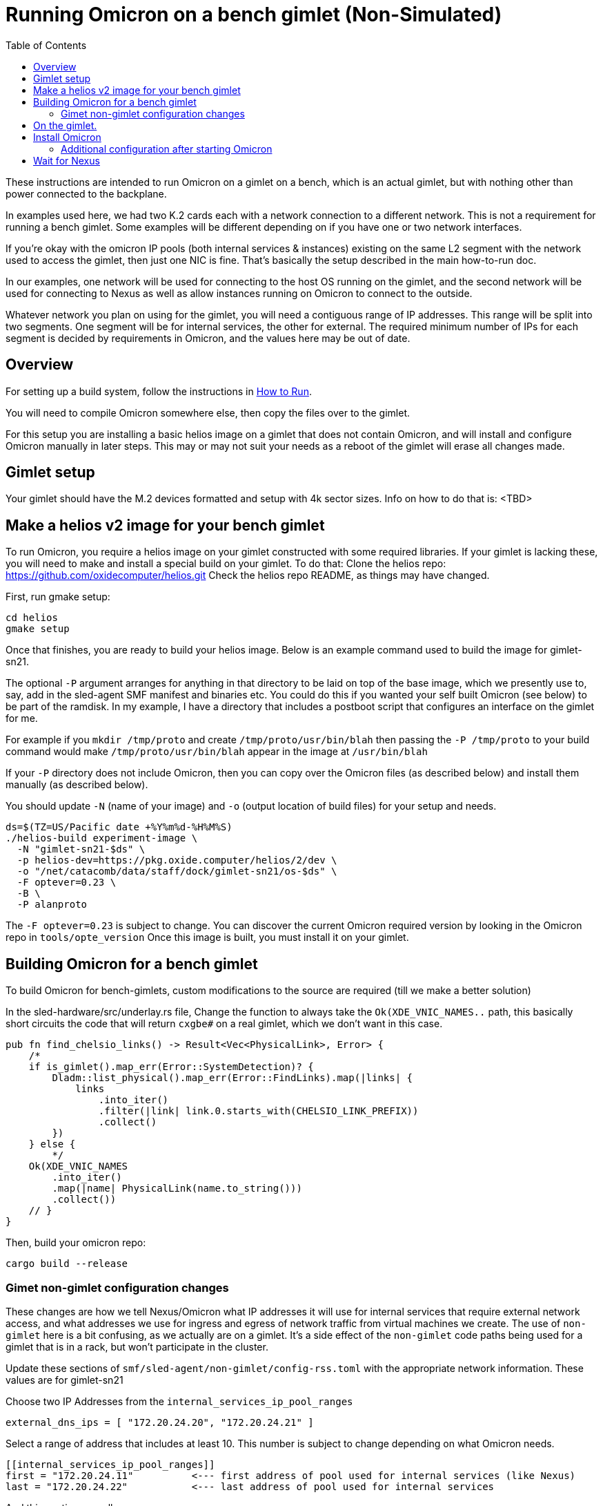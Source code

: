 :showtitle:
:toc: left
:icons: font

= Running Omicron on a bench gimlet (Non-Simulated)

These instructions are intended to run Omicron on a gimlet on a bench, which is
an actual gimlet, but with nothing other than power connected to the backplane.

In examples used here, we had two K.2 cards each with a network connection to a
different network.  This is not a requirement for running a bench gimlet.  Some
examples will be different depending on if you have one or two network interfaces.

If you're okay with the omicron IP pools (both internal services & instances)
existing on the same L2 segment with the network used to access the gimlet, then
just one NIC is fine.  That's basically the setup described in the main how-to-run doc.

In our examples, one network will be used for connecting to the host OS running
on the gimlet, and the second network will be used for connecting to Nexus as well
as allow instances running on Omicron to connect to the outside.

Whatever network you plan on using for the gimlet, you will need a contiguous
range of IP addresses.  This range will be split into two segments. One segment
will be for internal services, the other for external.  The required minimum
number of IPs for each segment is decided by requirements in Omicron, and the
values here may be out of date.

== Overview

For setting up a build system, follow the instructions in
xref:how-to-run.adoc[How to Run].

You will need to compile Omicron somewhere else, then copy the files over
to the gimlet.

For this setup you are installing a basic helios image on a gimlet that does
not contain Omicron, and will install and configure Omicron manually in later
steps.  This may or may not suit your needs as a reboot of the gimlet will
erase all changes made.

== Gimlet setup

Your gimlet should have the M.2 devices formatted and setup with 4k sector
sizes.  Info on how to do that is:  <TBD>

== Make a helios v2 image for your bench gimlet

To run Omicron, you require a helios image on your gimlet constructed with
some required libraries.  If your gimlet is lacking these, you will need to
make and install a special build on your gimlet.
To do that:
Clone the helios repo: https://github.com/oxidecomputer/helios.git
Check the helios repo README, as things may have changed.

First, run gmake setup:
[source,text]
----
cd helios
gmake setup
----

Once that finishes, you are ready to build your helios image.  Below is an
example command used to build the image for gimlet-sn21.

The optional `-P` argument arranges for anything in that directory to be laid
on top of the base image, which we presently use to, say, add in the
sled-agent SMF manifest and binaries etc.  You could do this if you wanted
your self built Omicron (see below) to be part of the ramdisk.  In my example,
I have a directory that includes a postboot script that configures an
interface on the gimlet for me.

For example if you `mkdir /tmp/proto`
and create `/tmp/proto/usr/bin/blah` then passing the `-P /tmp/proto` to your
build command would make `/tmp/proto/usr/bin/blah` appear in the image at
`/usr/bin/blah`

If your `-P` directory does not include Omicron, then you can copy over
the Omicron files (as described below) and install them manually (as described
below).

You should update `-N` (name of your image) and `-o` (output location of build
files) for your setup and needs.

[source,text]
----
ds=$(TZ=US/Pacific date +%Y%m%d-%H%M%S)
./helios-build experiment-image \
  -N "gimlet-sn21-$ds" \
  -p helios-dev=https://pkg.oxide.computer/helios/2/dev \
  -o "/net/catacomb/data/staff/dock/gimlet-sn21/os-$ds" \
  -F optever=0.23 \
  -B \
  -P alanproto
----

The `-F optever=0.23` is subject to change.  You can discover the current
Omicron required version by looking in the Omicron repo in `tools/opte_version`
Once this image is built, you must install it on your gimlet.

== Building Omicron for a bench gimlet

To build Omicron for bench-gimlets, custom modifications to the source are
required (till we make a better solution)

In the sled-hardware/src/underlay.rs file,
Change the function to always take the `Ok(XDE_VNIC_NAMES..` path, this basically
short circuits the code that will return `cxgbe#` on a real gimlet, which we
don't want in this case.

[source,text]
----
pub fn find_chelsio_links() -> Result<Vec<PhysicalLink>, Error> {
    /*
    if is_gimlet().map_err(Error::SystemDetection)? {
        Dladm::list_physical().map_err(Error::FindLinks).map(|links| {
            links
                .into_iter()
                .filter(|link| link.0.starts_with(CHELSIO_LINK_PREFIX))
                .collect()
        })
    } else {
        */
    Ok(XDE_VNIC_NAMES
        .into_iter()
        .map(|name| PhysicalLink(name.to_string()))
        .collect())
    // }
}
----

Then, build your omicron repo:
[source,text]
----
cargo build --release
----

=== Gimet non-gimlet configuration changes

These changes are how we tell Nexus/Omicron what IP addresses it will use
for internal services that require external network access, and what addresses
we use for ingress and egress of network traffic from virtual machines we
create.  The use of `non-gimlet` here is a bit confusing, as we actually
are on a gimlet.  It's a side effect of the `non-gimlet` code paths being
used for a gimlet that is in a rack, but won't participate in the cluster.

Update these sections of `smf/sled-agent/non-gimlet/config-rss.toml` with
the appropriate network information.  These values are for gimlet-sn21

Choose two IP Addresses from the `internal_services_ip_pool_ranges`

[source,text]
----
external_dns_ips = [ "172.20.24.20", "172.20.24.21" ]
----

Select a range of address that includes at least 10.
This number is subject to change depending on what Omicron needs.
[source,text]
----
[[internal_services_ip_pool_ranges]]
first = "172.20.24.11"          <--- first address of pool used for internal services (like Nexus)
last = "172.20.24.22"           <--- last address of pool used for internal services
----

And this section as well
[source,text]
----
# Configuration to bring up boundary services and make nexus reachable from the outside
[rack_network_config]
gateway_ip = "172.20.24.1"    <--- ip address of your default gateway / router
infra_ip_first = "172.20.24.23" <--- first address of pool used for rack networking
                                     this typically starts where the
                                     internal_services_ip_pool_ranges ends.
infra_ip_last = "172.20.24.50"  <--- last address of pool used for rack networking
uplink_port = "qsfp0"           <--- for "softnpu" environments, this will always be "qsfp0"
uplink_port_speed = "1G"       <--- uplink interface speed
uplink_port_fec="none"
uplink_ip = "172.20.24.23"      <--- address to assign to the uplink port. I just chose
                                     the first IP in the infra_ip_ list
----

Update this section of your `smf/sled-agent/non-gimlet/config.toml` if you are using
a second k.2 for your Omicron/Nexus network.  If you have only one, then you don't
need to update this section.
[source,text]
----
# An optional data link from which we extract a MAC address.
# This is used as a unique identifier for the bootstrap address.
#
# If empty, this will be equivalent to the first result from:
# $ dladm show-phys -p -o LINK
data_link = "rge1"
----

Next, setup your omicron package target.  I'm using the name "sn21" for my target:
[source,text]
----
./target/release/omicron-package -t sn21 target create -i standard -m non-gimlet -s softnpu
----

Then make the packages:
[source,text]
----
./target/release/omicron-package --target sn21 package
----

Once completed, copy these files over to the gimlet:
[source,text]
----
rsync --delete -Paz tools out \
  ./target/release/omicron-package package-manifest.toml \
  --exclude /out/downloads \
  --exclude *.p5p \
  root@gimlet-sn21:/tmp/omicron
----

This includes the `tools` directory as we make use of a few scripts.

== On the gimlet.

After copying your Omicron packages over, setup the system with "virtual hardware".
In my example, the `rge1` is the network interface the gimlet will be using for
Omicron/Nexus.  If you only have one K.2, then you don't need the `PHYSICAL_LINK..`
All commands on the gimlet are run as root.

[source,text]
----
cd /tmp
PHYSICAL_LINK=rge1 ./tools/create_virtual_hardware.sh
----

== Install Omicron
Next, we install Omicron

[source,console]
----
cd /tmp
./omicron-package -t sn21 install
----

You should start seeing zones appear, and you can monitor the sled-agent log
for progress with `tail -f $(svcs -L sled-agent)`.  It will take a few seconds
for the sled-agent service to start.

Watch for the oxz_switch zone to appear, and give it an additional minute
to come online.  Then, run this command to setup softnpu.
The GATEWAY_IP is the I.P. address of the gateway for the network we are
using for Omicron/Nexus.  This will be the same as what you set in the
config-rss.toml file.
The GATEWAY_MAC is the mac address of the gateway.
If you are only using one network for both the gimlet and Omicron/Nexus, then
you don't have to set either of these, as the `softnpu-init.sh` script will
figure out what the correct values are.

[source,console]
----
export GATEWAY_IP=172.20.24.1
export GATEWAY_MAC=aa:0:4:0:ca:fe
tools/scrimlet/softnpu-init.sh
----

=== Additional configuration after starting Omicron

In the case where an entire subnet is allocated to us and the upstream
router is configured to route said subnet to us, we don't actually need
to configure proxy arp for the ip pools as described next.
That is except for uplink_ip itself (on a real sidecar we add the
address on the qsfp0 link in the switch zone and so ARPs for it get
handled normally).  If you have an entire subnet allocated to you, then
these steps may not be required.

Internal services that require external connectivity (e.g. Nexus, Boundary NTP,
External DNS) do so via OPTE. When using SoftNPU we'll need to configure Proxy ARP for
the services IP Pool.  Use the values from the [internal_services_ip_pool_ranges]
section of the config-rss.toml you setup above, specifically
SERVICE_IP_POOL_START is [[internal_services_ip_pool_ranges]] first
SERVICE_IP_POOL_END   is [[internal_services_ip_pool_ranges]] last

The SOFTNPU_MAC value should be the same as the example below, as that mac
is created as part of the `softnpu-init.sh` script.

[source,console]
----
# dladm won't return leading zeroes but `scadm` expects them
# Look at your `dladm show-vnic sc0_1 -p -o macaddress` output, get the mac
# address and add any leading zeros to octets that require it.

export SOFTNPU_MAC=a8:e1:de:01:70:1d

/opt/oxide/softnpu/stuff/scadm \
  --server /opt/oxide/softnpu/stuff/server \
  --client /opt/oxide/softnpu/stuff/client \
  standalone \
  add-proxy-arp \
  $SERVICE_IP_POOL_START \
  $SERVICE_IP_POOL_END \
  $SOFTNPU_MAC
----

You'll also need to configure Proxy ARP.
The ip pool start and ip pool end also come from your config-rss.toml
`IP_POOL_START` is [rack_network_config] infra_ip_first
`IP_POOL_END`   is [rack_network_config] infra_ip_last
[source,console]
----
export SOFTNPU_MAC=a8:e1:de:01:70:1d

/opt/oxide/softnpu/stuff/scadm \
  --server /opt/oxide/softnpu/stuff/server \
  --client /opt/oxide/softnpu/stuff/client \
  standalone \
  add-proxy-arp \
  $IP_POOL_START \
  $IP_POOL_END \
  $SOFTNPU_MAC
----

== Wait for Nexus

The final step is to wait for all zones to start and Nexus to come online.
When it does, you should be able to see a login page in an address from the
range you specified in `[internal_services_ip_pool_ranges]`.  Typically
the second or third address is where nexus will land.
For gimlet-sn21 this was: http://172.20.24.12/
